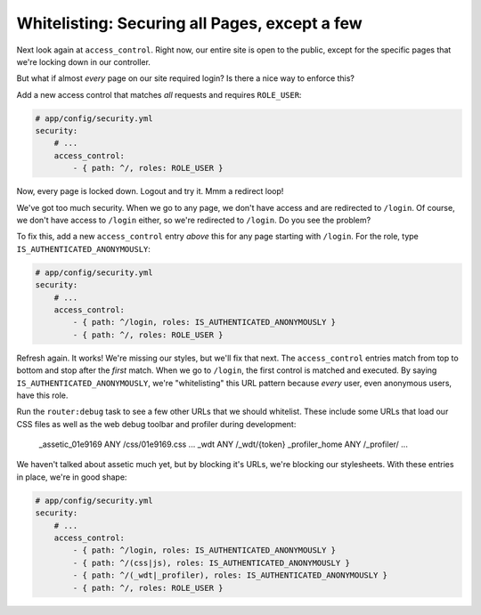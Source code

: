 .. _symfony-ep2-access_control-whitelist:

Whitelisting: Securing all Pages, except a few
==============================================

Next look again at ``access_control``. Right now, our entire site is open
to the public, except for the specific pages that we're locking down in our
controller.

But what if almost *every* page on our site required login? Is there a nice
way to enforce this?

Add a new access control that matches *all* requests and requires ``ROLE_USER``:

.. code-block:: yaml

    # app/config/security.yml
    security:
        # ...
        access_control:
            - { path: ^/, roles: ROLE_USER }

Now, every page is locked down. Logout and try it. Mmm a redirect loop!

.. _symfony-ep2-whitelisting-urls:

We've got too much security. When we go to any page, we don't have access
and are redirected to ``/login``. Of course, we don't have access to ``/login``
either, so we're redirected to ``/login``. Do you see the problem?

To fix this, add a new ``access_control`` entry *above* this for any page
starting with ``/login``. For the role, type ``IS_AUTHENTICATED_ANONYMOUSLY``:

.. code-block:: yaml

    # app/config/security.yml
    security:
        # ...
        access_control:
            - { path: ^/login, roles: IS_AUTHENTICATED_ANONYMOUSLY }
            - { path: ^/, roles: ROLE_USER }

Refresh again. It works! We're missing our styles, but we'll fix that next.
The ``access_control`` entries match from top to bottom and stop after the
*first* match. When we go to ``/login``, the first control is matched and
executed. By saying ``IS_AUTHENTICATED_ANONYMOUSLY``, we're "whitelisting"
this URL pattern because *every* user, even anonymous users, have this role.

Run the ``router:debug`` task to see a few other URLs that we should whitelist.
These include some URLs that load our CSS files as well as the web debug toolbar
and profiler during development:

    _assetic_01e9169                       ANY      /css/01e9169.css
    ...
    _wdt                                   ANY      /_wdt/{token}
    _profiler_home                         ANY      /_profiler/
    ... 

We haven't talked about assetic much yet, but by blocking it's URLs, we're
blocking our stylesheets. With these entries in place, we're in good shape:

.. code-block:: yaml

    # app/config/security.yml
    security:
        # ...
        access_control:
            - { path: ^/login, roles: IS_AUTHENTICATED_ANONYMOUSLY }
            - { path: ^/(css|js), roles: IS_AUTHENTICATED_ANONYMOUSLY }
            - { path: ^/(_wdt|_profiler), roles: IS_AUTHENTICATED_ANONYMOUSLY }
            - { path: ^/, roles: ROLE_USER }
